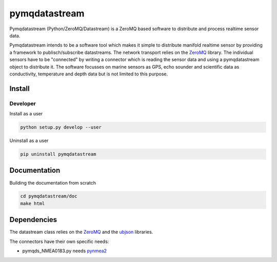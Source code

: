 pymqdatastream
==============

Pymqdatastream (Python/ZeroMQ/Datastream) is a ZeroMQ based software
to distribute and process realtime sensor data.

Pymqdatastream intends to be a software tool which makes it simple to
distribute manifold realtime sensor by providing a framework to
publisch/subscribe datastreams. The network transport relies on the 
`ZeroMQ <http://www.zeromq.org>`_ library. The individual sensors have to be
"connected" by writing a connector which is reading the sensor data
and using a pymqdatastream object to distribute it. The software
focusses on marine sensors as GPS, echo sounder and scientific data as
conductivity, temperature and depth data but is not limited to this
purpose.


Install
-------

Developer
_________

Install as a user

.. code:: bash
	  
   python setup.py develop --user

Uninstall as a user
   
.. code:: bash
	  
   pip uninstall pymqdatastream

Documentation
-------------   

Building the documentation from scratch

.. code:: bash
   
   cd pymqdatastream/doc
   make html

Dependencies
------------

The datastream class relies on the `ZeroMQ
<http://www.zeromq.org>`_ and the `ubjson
<https://pypi.python.org/pypi/py-ubjson>`_ libraries.

The connectors have their own specific needs:

* pymqds_NMEA0183.py needs `pynmea2 <https://pypi.python.org/pypi/pynmea2>`_
